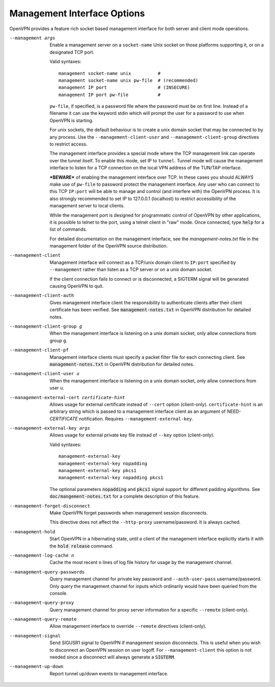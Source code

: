 Management Interface Options
----------------------------
OpenVPN provides a feature rich socket based management interface for both
server and client mode operations.

--management args
  Enable a management server on a ``socket-name`` Unix socket on those
  platforms supporting it, or on a designated TCP port.

  Valid syntaxes:
  ::

    management socket-name unix          #
    management socket-name unix pw-file  # (recommended)
    management IP port                   # (INSECURE)
    management IP port pw-file           #

  ``pw-file``, if specified, is a password file where the password must
  be on first line. Instead of a filename it can use the keyword stdin
  which will prompt the user for a password to use when OpenVPN is
  starting.

  For unix sockets, the default behaviour is to create a unix domain
  socket that may be connected to by any process. Use the
  ``--management-client-user`` and ``--management-client-group``
  directives to restrict access.

  The management interface provides a special mode where the TCP
  management link can operate over the tunnel itself. To enable this mode,
  set IP to ``tunnel``. Tunnel mode will cause the management interface to
  listen for a TCP connection on the local VPN address of the TUN/TAP
  interface.

  ***BEWARE*** of enabling the management interface over TCP. In these cases
  you should *ALWAYS* make use of ``pw-file`` to password protect the
  management interface. Any user who can connect to this TCP ``IP:port``
  will be able to manage and control (and interfere with) the OpenVPN
  process. It is also strongly recommended to set IP to 127.0.0.1
  (localhost) to restrict accessibility of the management server to local
  clients.

  While the management port is designed for programmatic control of
  OpenVPN by other applications, it is possible to telnet to the port,
  using a telnet client in "raw" mode. Once connected, type :code:`help`
  for a list of commands.

  For detailed documentation on the management interface, see the
  *management-notes.txt* file in the management folder of the OpenVPN
  source distribution.

--management-client
  Management interface will connect as a TCP/unix domain client to
  ``IP:port`` specified by ``--management`` rather than listen as a TCP
  server or on a unix domain socket.

  If the client connection fails to connect or is disconnected, a SIGTERM
  signal will be generated causing OpenVPN to quit.

--management-client-auth
  Gives management interface client the responsibility to authenticate
  clients after their client certificate has been verified. See
  :code:`management-notes.txt` in OpenVPN distribution for detailed notes.

--management-client-group g
  When the management interface is listening on a unix domain socket, only
  allow connections from group ``g``.

--management-client-pf
  Management interface clients must specify a packet filter file for each
  connecting client. See :code:`management-notes.txt` in OpenVPN
  distribution for detailed notes.

--management-client-user u
  When the management interface is listening on a unix domain socket, only
  allow connections from user ``u``.

--management-external-cert certificate-hint
  Allows usage for external certificate instead of ``--cert`` option
  (client-only). ``certificate-hint`` is an arbitrary string which is
  passed to a management interface client as an argument of
  *NEED-CERTIFICATE* notification. Requires ``--management-external-key``.

--management-external-key args
  Allows usage for external private key file instead of ``--key`` option
  (client-only).

  Valid syntaxes:
  ::

     management-external-key
     management-external-key nopadding
     management-external-key pkcs1
     management-external-key nopadding pkcs1

  The optional parameters :code:`nopadding` and :code:`pkcs1` signal
  support for different padding algorithms. See
  :code:`doc/mangement-notes.txt` for a complete description of this
  feature.

--management-forget-disconnect
  Make OpenVPN forget passwords when management session disconnects.

  This directive does not affect the ``--http-proxy`` username/password.
  It is always cached.

--management-hold
  Start OpenVPN in a hibernating state, until a client of the management
  interface explicitly starts it with the :code:`hold release` command.

--management-log-cache n
  Cache the most recent ``n`` lines of log file history for usage by the
  management channel.

--management-query-passwords
  Query management channel for private key password and
  ``--auth-user-pass`` username/password. Only query the management
  channel for inputs which ordinarily would have been queried from the
  console.

--management-query-proxy
  Query management channel for proxy server information for a specific
  ``--remote`` (client-only).

--management-query-remote
  Allow management interface to override ``--remote`` directives
  (client-only).

--management-signal
  Send SIGUSR1 signal to OpenVPN if management session disconnects. This
  is useful when you wish to disconnect an OpenVPN session on user logoff.
  For ``--management-client`` this option is not needed since a disconnect
  will always generate a :code:`SIGTERM`.

--management-up-down
  Report tunnel up/down events to management interface.
